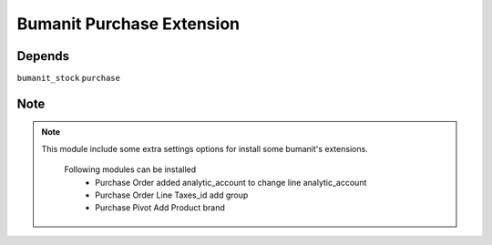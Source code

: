 ============================
Bumanit Purchase Extension
============================

Depends
-------


``bumanit_stock``
``purchase``

Note
-------
.. note::

    This module include some extra settings options for install some bumanit's extensions.

        Following modules can be installed
            - Purchase Order added analytic_account to change line analytic_account
            - Purchase Order Line Taxes_id add group
            - Purchase Pivot Add Product brand